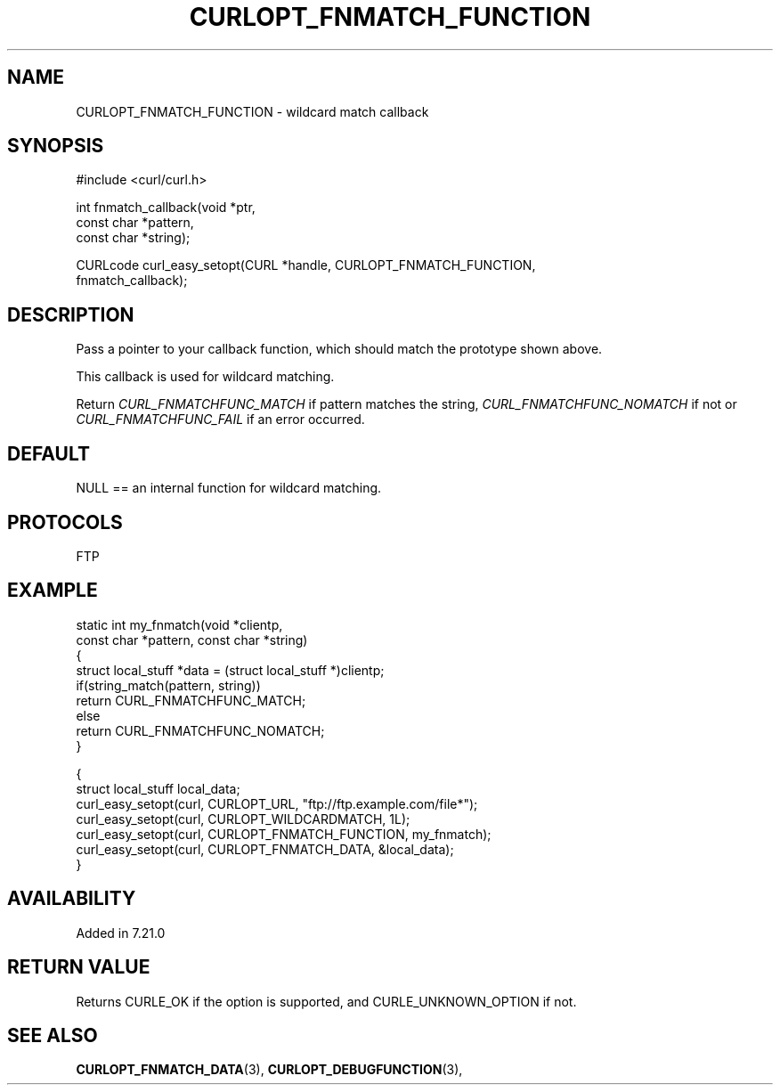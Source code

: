 .\" **************************************************************************
.\" *                                  _   _ ____  _
.\" *  Project                     ___| | | |  _ \| |
.\" *                             / __| | | | |_) | |
.\" *                            | (__| |_| |  _ <| |___
.\" *                             \___|\___/|_| \_\_____|
.\" *
.\" * Copyright (C) Daniel Stenberg, <daniel@haxx.se>, et al.
.\" *
.\" * This software is licensed as described in the file COPYING, which
.\" * you should have received as part of this distribution. The terms
.\" * are also available at https://curl.se/docs/copyright.html.
.\" *
.\" * You may opt to use, copy, modify, merge, publish, distribute and/or sell
.\" * copies of the Software, and permit persons to whom the Software is
.\" * furnished to do so, under the terms of the COPYING file.
.\" *
.\" * This software is distributed on an "AS IS" basis, WITHOUT WARRANTY OF ANY
.\" * KIND, either express or implied.
.\" *
.\" * SPDX-License-Identifier: curl
.\" *
.\" **************************************************************************
.\"
.TH CURLOPT_FNMATCH_FUNCTION 3 "April 26, 2023" "ibcurl 8.2.1" libcurl

.SH NAME
CURLOPT_FNMATCH_FUNCTION \- wildcard match callback
.SH SYNOPSIS
.nf
#include <curl/curl.h>

int fnmatch_callback(void *ptr,
                     const char *pattern,
                     const char *string);

CURLcode curl_easy_setopt(CURL *handle, CURLOPT_FNMATCH_FUNCTION,
                          fnmatch_callback);
.SH DESCRIPTION
Pass a pointer to your callback function, which should match the prototype
shown above.

This callback is used for wildcard matching.

Return \fICURL_FNMATCHFUNC_MATCH\fP if pattern matches the string,
\fICURL_FNMATCHFUNC_NOMATCH\fP if not or \fICURL_FNMATCHFUNC_FAIL\fP if an
error occurred.
.SH DEFAULT
NULL == an internal function for wildcard matching.
.SH PROTOCOLS
FTP
.SH EXAMPLE
.nf
static int my_fnmatch(void *clientp,
                      const char *pattern, const char *string)
{
  struct local_stuff *data = (struct local_stuff *)clientp;
  if(string_match(pattern, string))
    return CURL_FNMATCHFUNC_MATCH;
  else
    return CURL_FNMATCHFUNC_NOMATCH;
}

{
  struct local_stuff local_data;
  curl_easy_setopt(curl, CURLOPT_URL, "ftp://ftp.example.com/file*");
  curl_easy_setopt(curl, CURLOPT_WILDCARDMATCH, 1L);
  curl_easy_setopt(curl, CURLOPT_FNMATCH_FUNCTION, my_fnmatch);
  curl_easy_setopt(curl, CURLOPT_FNMATCH_DATA, &local_data);
}
.fi
.SH AVAILABILITY
Added in 7.21.0
.SH RETURN VALUE
Returns CURLE_OK if the option is supported, and CURLE_UNKNOWN_OPTION if not.
.SH "SEE ALSO"
.BR CURLOPT_FNMATCH_DATA "(3), " CURLOPT_DEBUGFUNCTION "(3), "

